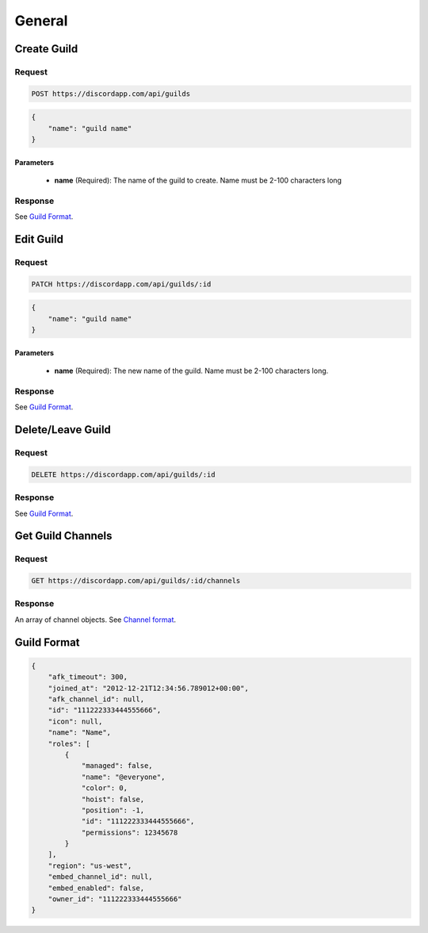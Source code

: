 General
==============

Create Guild
------------

Request
~~~~~~~

.. code-block:: http

    POST https://discordapp.com/api/guilds

.. code-block:: json

    {
        "name": "guild name"
    }

Parameters
^^^^^^^^^^

    - **name** (Required): The name of the guild to create. Name must be 2-100 characters long

Response
~~~~~~~~

See `Guild Format`_.



Edit Guild
----------

Request
~~~~~~~

.. code-block:: http

    PATCH https://discordapp.com/api/guilds/:id

.. code-block:: json

    {
        "name": "guild name"
    }

Parameters
^^^^^^^^^^

    - **name** (Required): The new name of the guild. Name must be 2-100 characters long.

Response
~~~~~~~~

See `Guild Format`_.



Delete/Leave Guild
------------------

Request
~~~~~~~

.. code-block:: http

    DELETE https://discordapp.com/api/guilds/:id

Response
~~~~~~~~

See `Guild Format`_.



Get Guild Channels
------------------

Request
~~~~~~~

.. code-block:: http

    GET https://discordapp.com/api/guilds/:id/channels

Response
~~~~~~~~

An array of channel objects. See `Channel format <../channels/general.html#channel-format>`_.



Guild Format
--------------

.. code-block:: json

    {
        "afk_timeout": 300,
        "joined_at": "2012-12-21T12:34:56.789012+00:00",
        "afk_channel_id": null,
        "id": "111222333444555666",
        "icon": null,
        "name": "Name",
        "roles": [
            {
                "managed": false,
                "name": "@everyone",
                "color": 0,
                "hoist": false,
                "position": -1,
                "id": "111222333444555666",
                "permissions": 12345678
            }
        ],
        "region": "us-west",
        "embed_channel_id": null,
        "embed_enabled": false,
        "owner_id": "111222333444555666"
    }